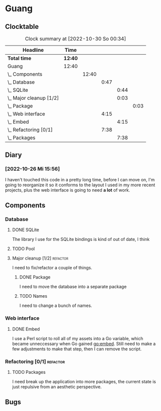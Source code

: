 # -*- mode: org; fill-column: 78; -*-
# Time-stamp: <2022-10-30 00:34:10 krylon>
#
#+TAGS: optimize(o) refactor(r) bug(b) feature(f) architecture(a)
#+TAGS: web(w) database(d) javascript(j)
#+TODO: TODO(t) IMPLEMENT(i) TEST(e) RESEARCH(r) | DONE(d)
#+TODO: MEDITATE(m) PLANNING(p) REFINE(n) | FAILED(f) CANCELLED(c) SUSPENDED(s)
#+TODO: EXPERIMENT(x) |
#+PRIORITIES: A G D

* Guang
** Clocktable
   #+BEGIN: clocktable :scope file :maxlevel 20
   #+CAPTION: Clock summary at [2022-10-30 So 00:34]
   | Headline                    | Time    |       |      |      |      |
   |-----------------------------+---------+-------+------+------+------|
   | *Total time*                | *12:40* |       |      |      |      |
   |-----------------------------+---------+-------+------+------+------|
   | Guang                       | 12:40   |       |      |      |      |
   | \_  Components              |         | 12:40 |      |      |      |
   | \_    Database              |         |       | 0:47 |      |      |
   | \_      SQLite              |         |       |      | 0:44 |      |
   | \_      Major cleanup [1/2] |         |       |      | 0:03 |      |
   | \_        Package           |         |       |      |      | 0:03 |
   | \_    Web interface         |         |       | 4:15 |      |      |
   | \_      Embed               |         |       |      | 4:15 |      |
   | \_    Refactoring [0/1]     |         |       | 7:38 |      |      |
   | \_      Packages            |         |       |      | 7:38 |      |
   #+END:
** Diary
*** [2022-10-26 Mi 15:56]
    I haven't touched this code in a pretty long time, before I can move on,
    I'm going to reorganize it so it conforms to the layout I used in my more
    recent projects, plus the web interface is going to need *a lot* of work.
** Components
*** Database
**** DONE SQLite
     CLOSED: [2022-10-27 Do 18:36]
     :LOGBOOK:
     CLOCK: [2022-10-27 Do 17:52]--[2022-10-27 Do 18:36] =>  0:44
     :END:
     The library I use for the SQLite bindings is kind of out of date, I think
**** TODO Pool
**** Major cleanup [1/2]                                           :refactor:
     I need to fix/refactor a couple of things.
***** DONE Package
      CLOSED: [2022-10-27 Do 19:45]
      :LOGBOOK:
      CLOCK: [2022-10-27 Do 19:41]--[2022-10-27 Do 19:44] =>  0:03
      :END:
      I need to move the database into a separate package
***** TODO Names
      I need to change a bunch of names.
*** Web interface
**** DONE Embed
     CLOSED: [2022-10-26 Mi 20:42]
     :LOGBOOK:
     CLOCK: [2022-10-26 Mi 16:27]--[2022-10-26 Mi 20:42] =>  4:15
     :END:
     I use a Perl script to roll all of my assets into a Go variable, which
     became unneccessary when Go gained go:embed. Still need to make a few
     adjustments to make that step, then I can remove the script.
*** Refactoring [0/1]                                              :refactor:
**** TODO Packages
     :LOGBOOK:
     CLOCK: [2022-10-29 Sa 18:01]--[2022-10-30 So 00:33] =>  6:32
     CLOCK: [2022-10-27 Do 19:45]--[2022-10-27 Do 20:51] =>  1:06
     :END:
     I need break up the application into more packages, the current state is
     just repulsive from an aesthetic perspective.
** Bugs
